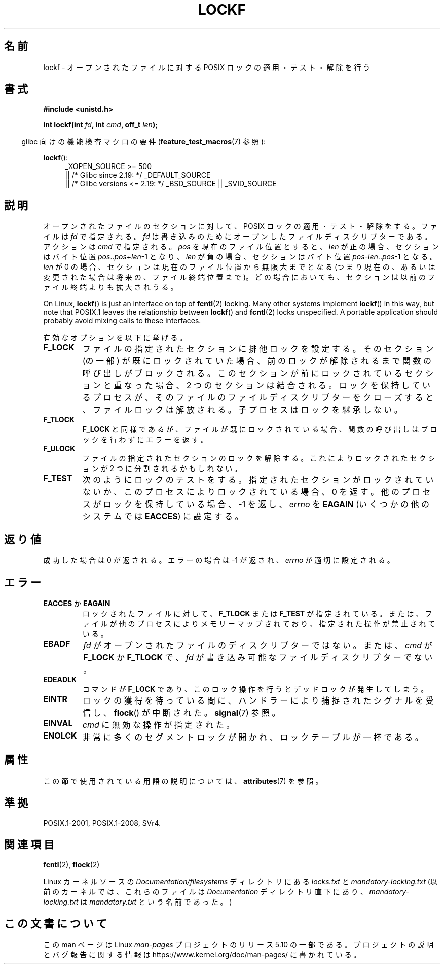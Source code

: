 .\" Copyright 1997 Nicolás Lichtmaier <nick@debian.org>
.\" Created Thu Aug  7 00:44:00 ART 1997
.\"
.\" %%%LICENSE_START(GPLv2+_DOC_FULL)
.\" This is free documentation; you can redistribute it and/or
.\" modify it under the terms of the GNU General Public License as
.\" published by the Free Software Foundation; either version 2 of
.\" the License, or (at your option) any later version.
.\"
.\" The GNU General Public License's references to "object code"
.\" and "executables" are to be interpreted as the output of any
.\" document formatting or typesetting system, including
.\" intermediate and printed output.
.\"
.\" This manual is distributed in the hope that it will be useful,
.\" but WITHOUT ANY WARRANTY; without even the implied warranty of
.\" MERCHANTABILITY or FITNESS FOR A PARTICULAR PURPOSE.  See the
.\" GNU General Public License for more details.
.\"
.\" You should have received a copy of the GNU General Public
.\" License along with this manual; if not, see
.\" <http://www.gnu.org/licenses/>.
.\" %%%LICENSE_END
.\"
.\" Added section stuff, aeb, 2002-04-22.
.\" Corrected include file, drepper, 2003-06-15.
.\"
.\"*******************************************************************
.\"
.\" This file was generated with po4a. Translate the source file.
.\"
.\"*******************************************************************
.\"
.\" Japanese Version Copyright (c) 2000-2002 Yuichi SATO
.\"         all rights reserved.
.\" Translated Tue Jul 11 19:02:58 JST 2000
.\"         by Yuichi SATO <ysato@h4.dion.ne.jp>
.\" Updated & Modified Mon Jul 15 02:10:29 JST 2002 by Yuichi SATO
.\" Updated 2010-04-18, Akihiro MOTOKI <amotoki@dd.iij4u.or.jp>, LDP v3.24
.\"
.TH LOCKF 3 2019\-03\-06 GNU "Linux Programmer's Manual"
.SH 名前
lockf \- オープンされたファイルに対する POSIX ロックの適用・テスト・解除を行う
.SH 書式
\fB#include <unistd.h>\fP
.PP
\fBint lockf(int \fP\fIfd\fP\fB, int \fP\fIcmd\fP\fB, off_t \fP\fIlen\fP\fB);\fP
.PP
.RS -4
glibc 向けの機能検査マクロの要件 (\fBfeature_test_macros\fP(7)  参照):
.RE
.PP
\fBlockf\fP():
.ad l
.RS 4
.\"    || _XOPEN_SOURCE\ &&\ _XOPEN_SOURCE_EXTENDED
_XOPEN_SOURCE\ >=\ 500
    || /* Glibc since 2.19: */ _DEFAULT_SOURCE
    || /* Glibc versions <= 2.19: */ _BSD_SOURCE || _SVID_SOURCE
.RE
.ad
.SH 説明
オープンされたファイルのセクションに対して、 POSIX ロックの適用・テスト・解除をする。 ファイルは \fIfd\fP で指定される。 \fIfd\fP
は書き込みのためにオープンしたファイルディスクリプターである。 アクションは \fIcmd\fP で指定される。 \fIpos\fP を現在のファイル位置とすると、
\fIlen\fP が正の場合、セクションはバイト位置 \fIpos\fP..\fIpos\fP+\fIlen\fP\-1 となり、 \fIlen\fP
が負の場合、セクションはバイト位置 \fIpos\fP\-\fIlen\fP..\fIpos\fP\-1 となる。 \fIlen\fP が 0
の場合、セクションは現在のファイル位置から無限大までとなる (つまり現在の、あるいは変更された場合は将来の、ファイル終端位置まで)。
どの場合においても、セクションは以前のファイル終端よりも拡大されうる。
.PP
On Linux, \fBlockf\fP()  is just an interface on top of \fBfcntl\fP(2)  locking.
Many other systems implement \fBlockf\fP()  in this way, but note that POSIX.1
leaves the relationship between \fBlockf\fP()  and \fBfcntl\fP(2)  locks
unspecified.  A portable application should probably avoid mixing calls to
these interfaces.
.PP
有効なオプションを以下に挙げる。
.TP 
\fBF_LOCK\fP
ファイルの指定されたセクションに排他ロックを設定する。 そのセクション (の一部) が既にロックされていた場合、
前のロックが解除されるまで関数の呼び出しがブロックされる。 このセクションが前にロックされているセクションと重なった場合、 2
つのセクションは結合される。 ロックを保持しているプロセスが、 そのファイルのファイルディスクリプターをクローズすると、 ファイルロックは解放される。
子プロセスはロックを継承しない。
.TP 
\fBF_TLOCK\fP
\fBF_LOCK\fP と同様であるが、ファイルが既にロックされている場合、 関数の呼び出しはブロックを行わずにエラーを返す。
.TP 
\fBF_ULOCK\fP
ファイルの指定されたセクションのロックを解除する。 これによりロックされたセクションが 2 つに分割されるかもしれない。
.TP 
\fBF_TEST\fP
次のようにロックのテストをする。 指定されたセクションがロックされていないか、 このプロセスによりロックされている場合、0 を返す。
他のプロセスがロックを保持している場合、\-1 を返し、 \fIerrno\fP を \fBEAGAIN\fP (いくつかの他のシステムでは \fBEACCES\fP)
に設定する。
.SH 返り値
成功した場合は 0 が返される。エラーの場合は \-1 が返され、 \fIerrno\fP が適切に設定される。
.SH エラー
.TP 
\fBEACCES\fP か \fBEAGAIN\fP
ロックされたファイルに対して、 \fBF_TLOCK\fP または \fBF_TEST\fP が指定されている。
または、ファイルが他のプロセスによりメモリーマップされており、 指定された操作が禁止されている。
.TP 
\fBEBADF\fP
\fIfd\fP がオープンされたファイルのディスクリプターではない。 または、 \fIcmd\fP が \fBF_LOCK\fP か \fBF_TLOCK\fP で、
\fIfd\fP が書き込み可能なファイルディスクリプターでない。
.TP 
\fBEDEADLK\fP
コマンドが \fBF_LOCK\fP であり、このロック操作を行うとデッドロックが発生してしまう。
.TP 
\fBEINTR\fP
ロックの獲得を待っている間に、ハンドラーにより捕捉されたシグナルを 受信し、 \fBflock\fP()  が中断された。 \fBsignal\fP(7)  参照。
.TP 
\fBEINVAL\fP
\fIcmd\fP に無効な操作が指定された。
.TP 
\fBENOLCK\fP
非常に多くのセグメントロックが開かれ、ロックテーブルが一杯である。
.SH 属性
この節で使用されている用語の説明については、 \fBattributes\fP(7) を参照。
.TS
allbox;
lb lb lb
l l l.
インターフェース	属性	値
T{
\fBlockf\fP()
T}	Thread safety	MT\-Safe
.TE
.SH 準拠
POSIX.1\-2001, POSIX.1\-2008, SVr4.
.SH 関連項目
\fBfcntl\fP(2), \fBflock\fP(2)
.PP
Linux カーネルソースの \fIDocumentation/filesystems\fP ディレクトリにある \fIlocks.txt\fP と
\fImandatory\-locking.txt\fP (以前のカーネルでは、これらのファイルは \fIDocumentation\fP ディレクトリ直下にあり、
\fImandatory\-locking.txt\fP は \fImandatory.txt\fP という名前であった。)
.SH この文書について
この man ページは Linux \fIman\-pages\fP プロジェクトのリリース 5.10 の一部である。プロジェクトの説明とバグ報告に関する情報は
\%https://www.kernel.org/doc/man\-pages/ に書かれている。
